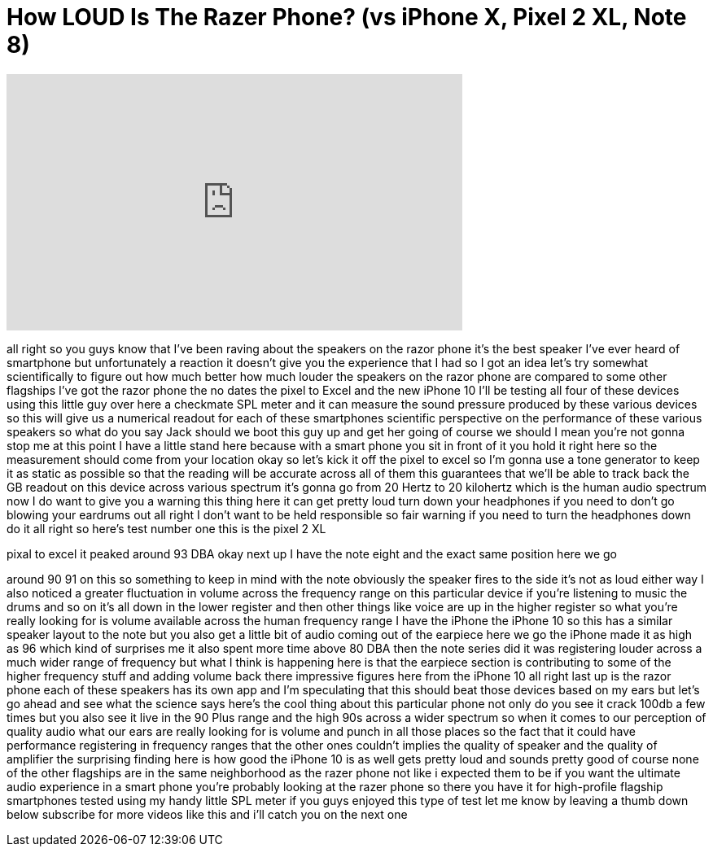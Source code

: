 = How LOUD Is The Razer Phone? (vs iPhone X, Pixel 2 XL, Note 8)
:published_at: 2017-11-18
:hp-alt-title: How LOUD Is The Razer Phone? (vs iPhone X, Pixel 2 XL, Note 8)
:hp-image: https://i.ytimg.com/vi/Rh_iWXRxIY4/maxresdefault.jpg


++++
<iframe width="560" height="315" src="https://www.youtube.com/embed/Rh_iWXRxIY4?rel=0" frameborder="0" allow="autoplay; encrypted-media" allowfullscreen></iframe>
++++

all right so you guys know that I've
been raving about the speakers on the
razor phone it's the best speaker I've
ever heard of smartphone but
unfortunately a reaction it doesn't give
you the experience that I had so I got
an idea let's try somewhat
scientifically to figure out how much
better
how much louder the speakers on the
razor phone are compared to some other
flagships I've got the razor phone the
no dates the pixel to Excel and the new
iPhone 10 I'll be testing all four of
these devices using this little guy over
here a checkmate SPL meter and it can
measure the sound pressure produced by
these various devices so this will give
us a numerical readout for each of these
smartphones scientific perspective on
the performance of these various
speakers so what do you say Jack should
we boot this guy up and get her going of
course we should I mean you're not gonna
stop me at this point I have a little
stand here because with a smart phone
you sit in front of it you hold it right
here so the measurement should come from
your location
okay so let's kick it off the pixel to
excel so I'm gonna use a tone generator
to keep it as static as possible so that
the reading will be accurate across all
of them this guarantees that we'll be
able to track back the GB readout on
this device across various spectrum it's
gonna go from 20 Hertz to 20 kilohertz
which is the human audio spectrum now I
do want to give you a warning this thing
here it can get pretty loud turn down
your headphones if you need to don't go
blowing your eardrums out all right I
don't want to be held responsible so
fair warning if you need to turn the
headphones down do it all right so
here's test number one this is the pixel
2 XL
[Laughter]
pixal to excel it peaked around 93 DBA
okay next up I have the note eight and
the exact same position here we go
[Laughter]
around 90 91 on this so something to
keep in mind with the note obviously the
speaker fires to the side it's not as
loud either way I also noticed a greater
fluctuation in volume across the
frequency range on this particular
device if you're listening to music the
drums and so on it's all down in the
lower register and then other things
like voice are up in the higher register
so what you're really looking for is
volume available across the human
frequency range I have the iPhone the
iPhone 10 so this has a similar speaker
layout to the note but you also get a
little bit of audio coming out of the
earpiece here we go
the iPhone made it as high as 96 which
kind of surprises me it also spent more
time above 80 DBA then the note series
did it was registering louder across a
much wider range of frequency but what I
think is happening here is that the
earpiece section is contributing to some
of the higher frequency stuff and adding
volume back there impressive figures
here from the iPhone 10
all right last up is the razor phone
each of these speakers has its own app
and I'm speculating that this should
beat those devices based on my ears but
let's go ahead and see what the science
says
here's the cool thing about this
particular phone not only do you see it
crack 100db
a few times but you also see it live in
the 90 Plus range and the high 90s
across a wider spectrum so when it comes
to our perception of quality audio what
our ears are really looking for is
volume and punch in all those places so
the fact that it could have performance
registering in frequency ranges that the
other ones couldn't implies the quality
of speaker and the quality of amplifier
the surprising finding here is how good
the iPhone 10 is as well gets pretty
loud and sounds pretty good of course
none of the other flagships are in the
same neighborhood as the razer phone not
like i expected them to be if you want
the ultimate audio experience in a smart
phone you're probably looking at the
razer phone so there you have it for
high-profile flagship smartphones tested
using my handy little SPL meter if you
guys enjoyed this type of test let me
know by leaving a thumb down below
subscribe for more videos like this and
i'll catch you on the next one